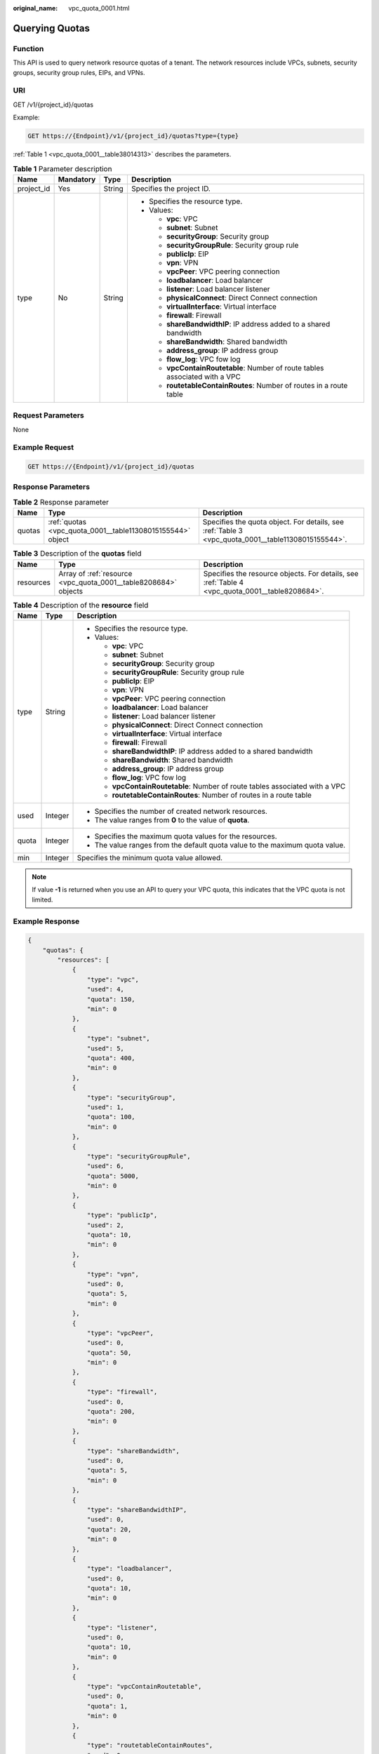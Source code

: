 :original_name: vpc_quota_0001.html

.. _vpc_quota_0001:

Querying Quotas
===============

Function
--------

This API is used to query network resource quotas of a tenant. The network resources include VPCs, subnets, security groups, security group rules, EIPs, and VPNs.

URI
---

GET /v1/{project_id}/quotas

Example:

.. code-block:: text

   GET https://{Endpoint}/v1/{project_id}/quotas?type={type}

:ref:`Table 1 <vpc_quota_0001__table38014313>` describes the parameters.

.. _vpc_quota_0001__table38014313:

.. table:: **Table 1** Parameter description

   +-----------------+-----------------+-----------------+------------------------------------------------------------------------------+
   | Name            | Mandatory       | Type            | Description                                                                  |
   +=================+=================+=================+==============================================================================+
   | project_id      | Yes             | String          | Specifies the project ID.                                                    |
   +-----------------+-----------------+-----------------+------------------------------------------------------------------------------+
   | type            | No              | String          | -  Specifies the resource type.                                              |
   |                 |                 |                 | -  Values:                                                                   |
   |                 |                 |                 |                                                                              |
   |                 |                 |                 |    -  **vpc**: VPC                                                           |
   |                 |                 |                 |    -  **subnet**: Subnet                                                     |
   |                 |                 |                 |    -  **securityGroup**: Security group                                      |
   |                 |                 |                 |    -  **securityGroupRule**: Security group rule                             |
   |                 |                 |                 |    -  **publicIp**: EIP                                                      |
   |                 |                 |                 |    -  **vpn**: VPN                                                           |
   |                 |                 |                 |    -  **vpcPeer**: VPC peering connection                                    |
   |                 |                 |                 |    -  **loadbalancer**: Load balancer                                        |
   |                 |                 |                 |    -  **listener**: Load balancer listener                                   |
   |                 |                 |                 |    -  **physicalConnect**: Direct Connect connection                         |
   |                 |                 |                 |    -  **virtualInterface**: Virtual interface                                |
   |                 |                 |                 |    -  **firewall**: Firewall                                                 |
   |                 |                 |                 |    -  **shareBandwidthIP**: IP address added to a shared bandwidth           |
   |                 |                 |                 |    -  **shareBandwidth**: Shared bandwidth                                   |
   |                 |                 |                 |    -  **address_group**: IP address group                                    |
   |                 |                 |                 |    -  **flow_log**: VPC fow log                                              |
   |                 |                 |                 |    -  **vpcContainRoutetable**: Number of route tables associated with a VPC |
   |                 |                 |                 |    -  **routetableContainRoutes**: Number of routes in a route table         |
   +-----------------+-----------------+-----------------+------------------------------------------------------------------------------+

Request Parameters
------------------

None

Example Request
---------------

.. code-block:: text

   GET https://{Endpoint}/v1/{project_id}/quotas

Response Parameters
-------------------

.. table:: **Table 2** Response parameter

   +--------+------------------------------------------------------------+----------------------------------------------------------------------------------------------------+
   | Name   | Type                                                       | Description                                                                                        |
   +========+============================================================+====================================================================================================+
   | quotas | :ref:`quotas <vpc_quota_0001__table11308015155544>` object | Specifies the quota object. For details, see :ref:`Table 3 <vpc_quota_0001__table11308015155544>`. |
   +--------+------------------------------------------------------------+----------------------------------------------------------------------------------------------------+

.. _vpc_quota_0001__table11308015155544:

.. table:: **Table 3** Description of the **quotas** field

   +-----------+-----------------------------------------------------------------+-------------------------------------------------------------------------------------------------+
   | Name      | Type                                                            | Description                                                                                     |
   +===========+=================================================================+=================================================================================================+
   | resources | Array of :ref:`resource <vpc_quota_0001__table8208684>` objects | Specifies the resource objects. For details, see :ref:`Table 4 <vpc_quota_0001__table8208684>`. |
   +-----------+-----------------------------------------------------------------+-------------------------------------------------------------------------------------------------+

.. _vpc_quota_0001__table8208684:

.. table:: **Table 4** Description of the **resource** field

   +-----------------------+-----------------------+------------------------------------------------------------------------------+
   | Name                  | Type                  | Description                                                                  |
   +=======================+=======================+==============================================================================+
   | type                  | String                | -  Specifies the resource type.                                              |
   |                       |                       | -  Values:                                                                   |
   |                       |                       |                                                                              |
   |                       |                       |    -  **vpc**: VPC                                                           |
   |                       |                       |    -  **subnet**: Subnet                                                     |
   |                       |                       |    -  **securityGroup**: Security group                                      |
   |                       |                       |    -  **securityGroupRule**: Security group rule                             |
   |                       |                       |    -  **publicIp**: EIP                                                      |
   |                       |                       |    -  **vpn**: VPN                                                           |
   |                       |                       |    -  **vpcPeer**: VPC peering connection                                    |
   |                       |                       |    -  **loadbalancer**: Load balancer                                        |
   |                       |                       |    -  **listener**: Load balancer listener                                   |
   |                       |                       |    -  **physicalConnect**: Direct Connect connection                         |
   |                       |                       |    -  **virtualInterface**: Virtual interface                                |
   |                       |                       |    -  **firewall**: Firewall                                                 |
   |                       |                       |    -  **shareBandwidthIP**: IP address added to a shared bandwidth           |
   |                       |                       |    -  **shareBandwidth**: Shared bandwidth                                   |
   |                       |                       |    -  **address_group**: IP address group                                    |
   |                       |                       |    -  **flow_log**: VPC fow log                                              |
   |                       |                       |    -  **vpcContainRoutetable**: Number of route tables associated with a VPC |
   |                       |                       |    -  **routetableContainRoutes**: Number of routes in a route table         |
   +-----------------------+-----------------------+------------------------------------------------------------------------------+
   | used                  | Integer               | -  Specifies the number of created network resources.                        |
   |                       |                       | -  The value ranges from **0** to the value of **quota**.                    |
   +-----------------------+-----------------------+------------------------------------------------------------------------------+
   | quota                 | Integer               | -  Specifies the maximum quota values for the resources.                     |
   |                       |                       | -  The value ranges from the default quota value to the maximum quota value. |
   +-----------------------+-----------------------+------------------------------------------------------------------------------+
   | min                   | Integer               | Specifies the minimum quota value allowed.                                   |
   +-----------------------+-----------------------+------------------------------------------------------------------------------+

.. note::

   If value **-1** is returned when you use an API to query your VPC quota, this indicates that the VPC quota is not limited.

Example Response
----------------

.. code-block::

   {
       "quotas": {
           "resources": [
               {
                   "type": "vpc",
                   "used": 4,
                   "quota": 150,
                   "min": 0
               },
               {
                   "type": "subnet",
                   "used": 5,
                   "quota": 400,
                   "min": 0
               },
               {
                   "type": "securityGroup",
                   "used": 1,
                   "quota": 100,
                   "min": 0
               },
               {
                   "type": "securityGroupRule",
                   "used": 6,
                   "quota": 5000,
                   "min": 0
               },
               {
                   "type": "publicIp",
                   "used": 2,
                   "quota": 10,
                   "min": 0
               },
               {
                   "type": "vpn",
                   "used": 0,
                   "quota": 5,
                   "min": 0
               },
               {
                   "type": "vpcPeer",
                   "used": 0,
                   "quota": 50,
                   "min": 0
               },
               {
                   "type": "firewall",
                   "used": 0,
                   "quota": 200,
                   "min": 0
               },
               {
                   "type": "shareBandwidth",
                   "used": 0,
                   "quota": 5,
                   "min": 0
               },
               {
                   "type": "shareBandwidthIP",
                   "used": 0,
                   "quota": 20,
                   "min": 0
               },
               {
                   "type": "loadbalancer",
                   "used": 0,
                   "quota": 10,
                   "min": 0
               },
               {
                   "type": "listener",
                   "used": 0,
                   "quota": 10,
                   "min": 0
               },
               {
                   "type": "vpcContainRoutetable",
                   "used": 0,
                   "quota": 1,
                   "min": 0
               },
               {
                   "type": "routetableContainRoutes",
                   "used": 0,
                   "quota": 200,
                   "min": 0
               },
               {
                    "type": "address_group",
                    "used": 0,
                    "quota": 50,
                    "min": 0
                }
           ]
       }
   }

Status Code
-----------

See :ref:`Status Codes <vpc_api_0002>`.

Error Code
----------

See :ref:`Error Codes <vpc_api_0003>`.
